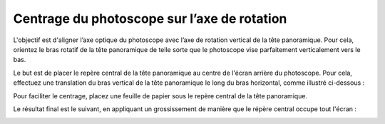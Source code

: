 Centrage du photoscope sur l’axe de rotation
--------------------------------------------

L'objectif est d'aligner l’axe optique du photoscope avec l’axe de rotation
vertical de la tête panoramique. Pour cela, orientez le bras rotatif de la tête
panoramique de telle sorte que le photoscope vise parfaitement verticalement
vers le bas.

Le but est de placer le repère central de la tête panoramique au centre de
l'écran arrière du photoscope. Pour cela, effectuez une translation du bras
vertical de la tête panoramique le long du bras horizontal, comme illustré
ci-dessous :

.. image:: images/centrage-1.png
   :align: center

Pour faciliter le centrage, placez une feuille de papier sous le repère central
de la tête panoramique.

.. image:: images/centrage-2.jpg
   :align: center

Le résultat final est le suivant, en appliquant un grossissement de manière que
le répère central occupe tout l'écran :

.. image:: images/centrage-3.jpg
   :align: center
